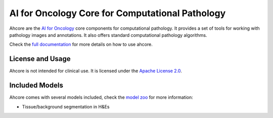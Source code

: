 AI for Oncology Core for Computational Pathology
================================================

.. image:: https://github.com/NKI-AI/ahcore/actions/workflows/precommit_checks.yml/badge.svg
   :target: https://github.com/NKI-AI/ahcore/actions/workflows/precommit_checks.yml

.. image:: https://codecov.io/gh/NKI-AI/ahcore/branch/main/graph/badge.svg?token=OIJ7F9G7OO
   :target: https://codecov.io/gh/NKI-AI/ahcore

Ahcore are the `AI for Oncology <https://aiforoncology.nl>`_ core components for computational pathology. It provides a set of tools for working with pathology images and annotations. It also offers standard computational pathology algorithms.

Check the `full documentation <https://docs.aiforoncology.nl/ahcore>`_ for more details on how to use ahcore.

License and Usage
-----------------

Ahcore is not intended for clinical use. It is licensed under the `Apache License 2.0 <https://www.apache.org/licenses/LICENSE-2.0>`_.

Included Models
---------------

Ahcore comes with several models included, check the `model zoo <https://docs.aiforoncology.nl/ahcore/model_zoo.html>`_ for more information:

- Tissue/background segmentation in H&Es
